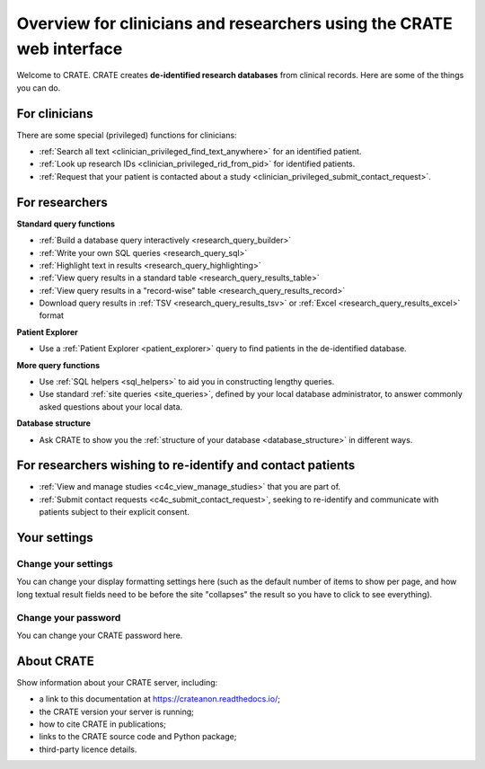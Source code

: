 .. crate_anon/docs/source/website_using/clinician_researcher_overview.rst

..  Copyright (C) 2015-2019 Rudolf Cardinal (rudolf@pobox.com).
    .
    This file is part of CRATE.
    .
    CRATE is free software: you can redistribute it and/or modify
    it under the terms of the GNU General Public License as published by
    the Free Software Foundation, either version 3 of the License, or
    (at your option) any later version.
    .
    CRATE is distributed in the hope that it will be useful,
    but WITHOUT ANY WARRANTY; without even the implied warranty of
    MERCHANTABILITY or FITNESS FOR A PARTICULAR PURPOSE. See the
    GNU General Public License for more details.
    .
    You should have received a copy of the GNU General Public License
    along with CRATE. If not, see <http://www.gnu.org/licenses/>.

.. _crateweb_clinician_researcher_overview:

Overview for clinicians and researchers using the CRATE web interface
---------------------------------------------------------------------

Welcome to CRATE. CRATE creates **de-identified research databases** from
clinical records. Here are some of the things you can do.


For clinicians
~~~~~~~~~~~~~~

There are some special (privileged) functions for clinicians:

- :ref:`Search all text <clinician_privileged_find_text_anywhere>` for an
  identified patient.

- :ref:`Look up research IDs <clinician_privileged_rid_from_pid>` for
  identified patients.

- :ref:`Request that your patient is contacted about a study
  <clinician_privileged_submit_contact_request>`.


For researchers
~~~~~~~~~~~~~~~

**Standard query functions**

- :ref:`Build a database query interactively <research_query_builder>`

- :ref:`Write your own SQL queries <research_query_sql>`

- :ref:`Highlight text in results <research_query_highlighting>`

- :ref:`View query results in a standard table <research_query_results_table>`

- :ref:`View query results in a "record-wise" table
  <research_query_results_record>`

- Download query results in :ref:`TSV <research_query_results_tsv>` or
  :ref:`Excel <research_query_results_excel>` format

**Patient Explorer**

- Use a :ref:`Patient Explorer <patient_explorer>` query to find patients in
  the de-identified database.

**More query functions**

- Use :ref:`SQL helpers <sql_helpers>` to aid you in constructing lengthy
  queries.

- Use standard :ref:`site queries <site_queries>`, defined by your local
  database administrator, to answer commonly asked questions about your
  local data.

**Database structure**

- Ask CRATE to show you the :ref:`structure of your database
  <database_structure>` in different ways.


For researchers wishing to re-identify and contact patients
~~~~~~~~~~~~~~~~~~~~~~~~~~~~~~~~~~~~~~~~~~~~~~~~~~~~~~~~~~~

- :ref:`View and manage studies <c4c_view_manage_studies>` that you are part
  of.

- :ref:`Submit contact requests <c4c_submit_contact_request>`, seeking to
  re-identify and communicate with patients subject to their explicit consent.


Your settings
~~~~~~~~~~~~~

Change your settings
####################

You can change your display formatting settings here (such as the default
number of items to show per page, and how long textual result fields need to be
before the site "collapses" the result so you have to click to see everything).


Change your password
####################

You can change your CRATE password here.


About CRATE
~~~~~~~~~~~

Show information about your CRATE server, including:

- a link to this documentation at https://crateanon.readthedocs.io/;
- the CRATE version your server is running;
- how to cite CRATE in publications;
- links to the CRATE source code and Python package;
- third-party licence details.
